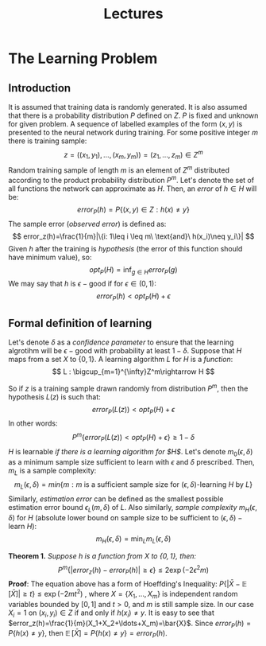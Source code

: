 #+TITLE: Lectures

* The Learning Problem 
** Introduction
It is assumed that training data is randomly generated. It is also assumed that there is a probability distribution $P$ defined on $Z$. $P$ is fixed and unknown for given problem. A sequence of labelled examples of the form $(x,y)$ is presented to the neural network during training. For some positive integer $m$ there is training sample:
\[
    z=((x_1,y_1),\ldots,(x_m,y_m))=(z_1,\ldots,z_m)\in Z^m
\]
Random training sample of length $m$ is an element of $Z^m$ distributed according to the product probability distribution $P^m$.
Let's denote the set of all functions the network can approximate as $H$. Then, an /error/ of $h\in H$ will be:
\[
    error_P(h)=P\{(x,y)\in Z : h(x)\neq y\}
\]
The sample error (/observed error/) is defined as:
\[
    error_z(h)=\frac{1}{m}|\{i: 1\leq i \leq m\ \text{and}\ h(x_i)\neq y_i\}|
\]
Given $h$ after the training is /hypothesis/ (the error of this function should have minimum value), so:
\[
    opt_P(H) = \inf_{g\in H}error_P(g)
\]
We may say that $h$ is $\epsilon-\text{good}$ if for $\epsilon\in (0,1)$:
\[
    error_P(h) < opt_P(H) + \epsilon 
\]
** Formal definition of learning
Let's denote $\delta$ as a /confidence parameter/ to ensure that the learning algrotihm will be $\epsilon-\text{good}$ with probability at least $1-\delta$. 
Suppose that $H$ maps from a set $X$ to $\{0,1\}$. A learning algorithm $L$ for $H$ is a /function/:
\[
    L : \bigcup_{m=1}^{\infty}Z^m\rightarrow H
\]

So if $z$ is a training sample drawn randomly from distribution $P^m$, then the hypothesis $L(z)$ is such that:
\[
    error_P(L(z))<opt_P(H) + \epsilon
\]
In other words:
\[
    P^m\{error_P(L(z))<opt_P(H)+\epsilon\}\geq 1 - \delta
\]
$H$ is learnable /if there is a learning algorithm for $H$/. Let's denote $m_0(\epsilon, \delta)$ as a minimum sample size sufficient to learn with $\epsilon$ and $\delta$ prescribed. Then, $m_L$ is a sample complexity:
\[
    m_L(\epsilon, \delta)=min\{m:m\ \text{is a sufficient sample size for}\ (\epsilon, \delta)\text{-learning}\ H\ \text{by}\ L\}
\]
Similarly, /estimation error/ can be defined as the smallest possible estimation error bound $\epsilon_L(m,\delta)$ of $L$. Also similarly, /sample complexity/ $m_H(\epsilon,\delta)$ for $H$ (absolute lower bound on sample size to be sufficient to $(\epsilon,\delta)-\text{learn}\ H$):
\[
    m_H(\epsilon, \delta) = \min_{L} m_L(\epsilon, \delta)
\]

*Theorem 1.* /Suppose $h$ is a function from $X$ to $\{0,1\}$, then:/
\[
    P^m\{|error_z(h)-error_P(h)|\geq\epsilon\}\leq 2\exp(-2\epsilon^2m)
\]
*Proof*: The equation above has a form of Hoeffding's Inequality: $P\{|\bar{X}-\mathop{\mathbb{E}}[\bar{X}]|\geq t\}\leq\exp(-2mt^2)$ , where $X=\{X_1,\ldots,X_m\}$ is independent random variables bounded by $[0,1]$ and $t>0$, and $m$ is still sample size. In our case $X_i=1$ on $(x_i,y_i)\in Z$ if and only if $h(x_i)\neq y$. It is easy to see that $error_z(h)=\frac{1}{m}(X_1+X_2+\ldots+X_m)=\bar{X}$. Since $error_P(h)= P\{h(x)\neq y\}$, then $\mathop{\mathbb{E}}[\bar{X}]=P\{h(x)\neq y\}=error_P(h)$.
